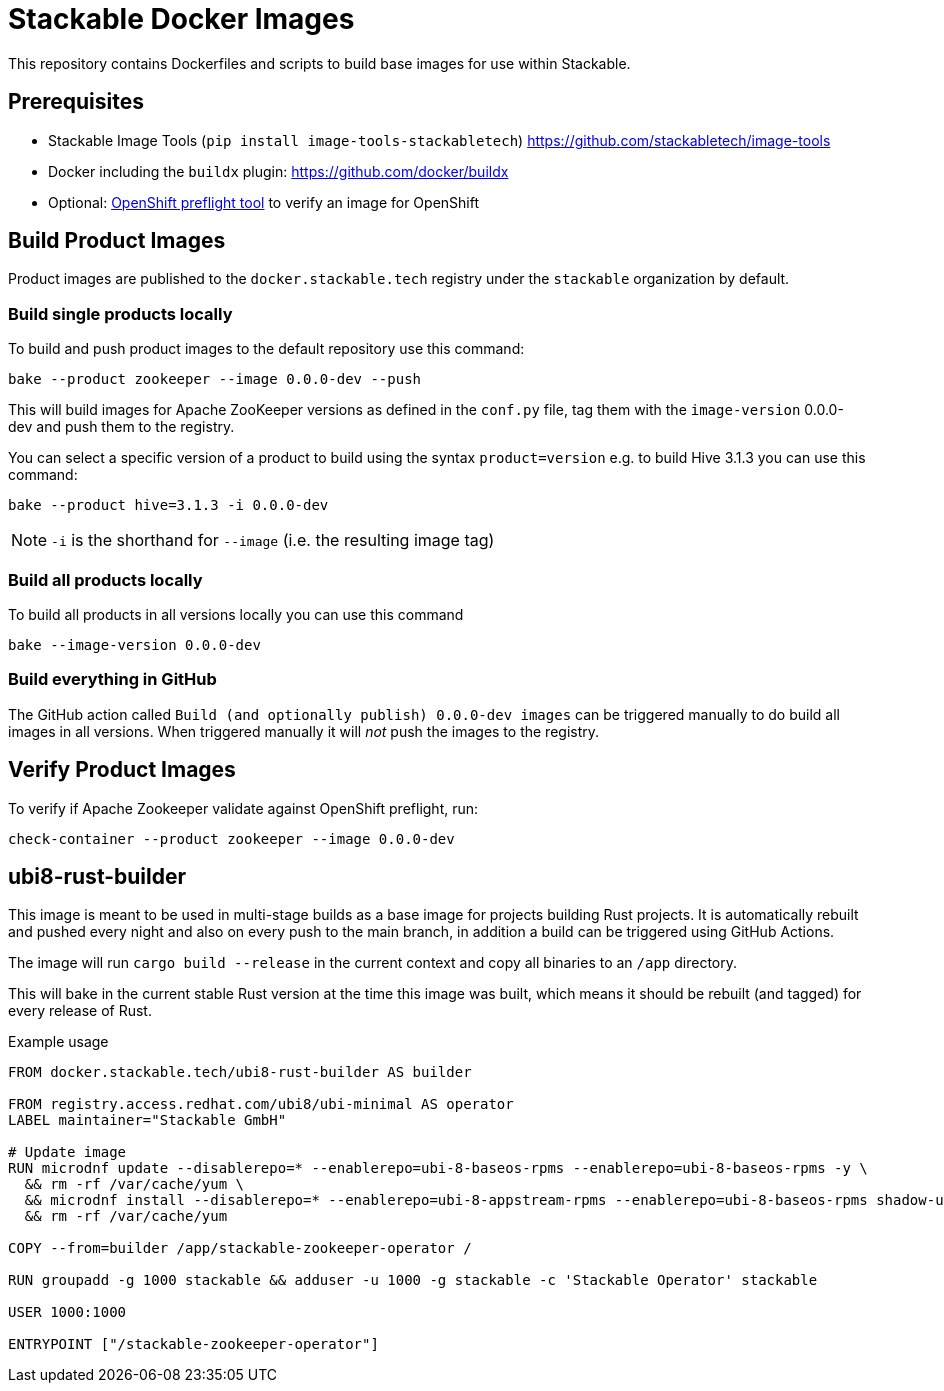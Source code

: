 = Stackable Docker Images

This repository contains Dockerfiles and scripts to build base images for use within Stackable.

== Prerequisites

* Stackable Image Tools (`pip install image-tools-stackabletech`) https://github.com/stackabletech/image-tools
* Docker including the `buildx` plugin: https://github.com/docker/buildx
* Optional: https://github.com/redhat-openshift-ecosystem/openshift-preflight[OpenShift preflight tool] to verify an image for OpenShift

== Build Product Images

Product images are published to the `docker.stackable.tech` registry under the `stackable` organization by default.

=== Build single products locally

To build and push product images to the default repository use this command:

    bake --product zookeeper --image 0.0.0-dev --push

This will build images for Apache ZooKeeper versions as defined in the `conf.py` file, tag them with the `image-version` 0.0.0-dev and push them to the registry.

You can select a specific version of a product to build using the syntax `product=version` e.g. to build Hive 3.1.3 you can use this command:

    bake --product hive=3.1.3 -i 0.0.0-dev

NOTE: `-i` is the shorthand for `--image` (i.e. the resulting image tag)

=== Build all products locally

To build all products in all versions locally you can use this command

    bake --image-version 0.0.0-dev

=== Build everything in GitHub

The GitHub action called `Build (and optionally publish) 0.0.0-dev images` can be triggered manually to do build all images in all versions.
When triggered manually it will _not_ push the images to the registry.

== Verify Product Images

To verify if Apache Zookeeper validate against OpenShift preflight, run:

    check-container --product zookeeper --image 0.0.0-dev

== ubi8-rust-builder

This image is meant to be used in multi-stage builds as a base image for projects building Rust projects.
It is automatically rebuilt and pushed every night and also on every push to the main branch, in addition a build can be triggered using GitHub Actions.

The image will run `cargo build --release` in the current context and copy all binaries to an `/app` directory.

This will bake in the current stable Rust version at the time this image was built, which means it should be rebuilt (and tagged) for every release of Rust.

.Example usage
[source,dockerfile]
----
FROM docker.stackable.tech/ubi8-rust-builder AS builder

FROM registry.access.redhat.com/ubi8/ubi-minimal AS operator
LABEL maintainer="Stackable GmbH"

# Update image
RUN microdnf update --disablerepo=* --enablerepo=ubi-8-baseos-rpms --enablerepo=ubi-8-baseos-rpms -y \
  && rm -rf /var/cache/yum \
  && microdnf install --disablerepo=* --enablerepo=ubi-8-appstream-rpms --enablerepo=ubi-8-baseos-rpms shadow-utils -y \
  && rm -rf /var/cache/yum

COPY --from=builder /app/stackable-zookeeper-operator /

RUN groupadd -g 1000 stackable && adduser -u 1000 -g stackable -c 'Stackable Operator' stackable

USER 1000:1000

ENTRYPOINT ["/stackable-zookeeper-operator"]
----
